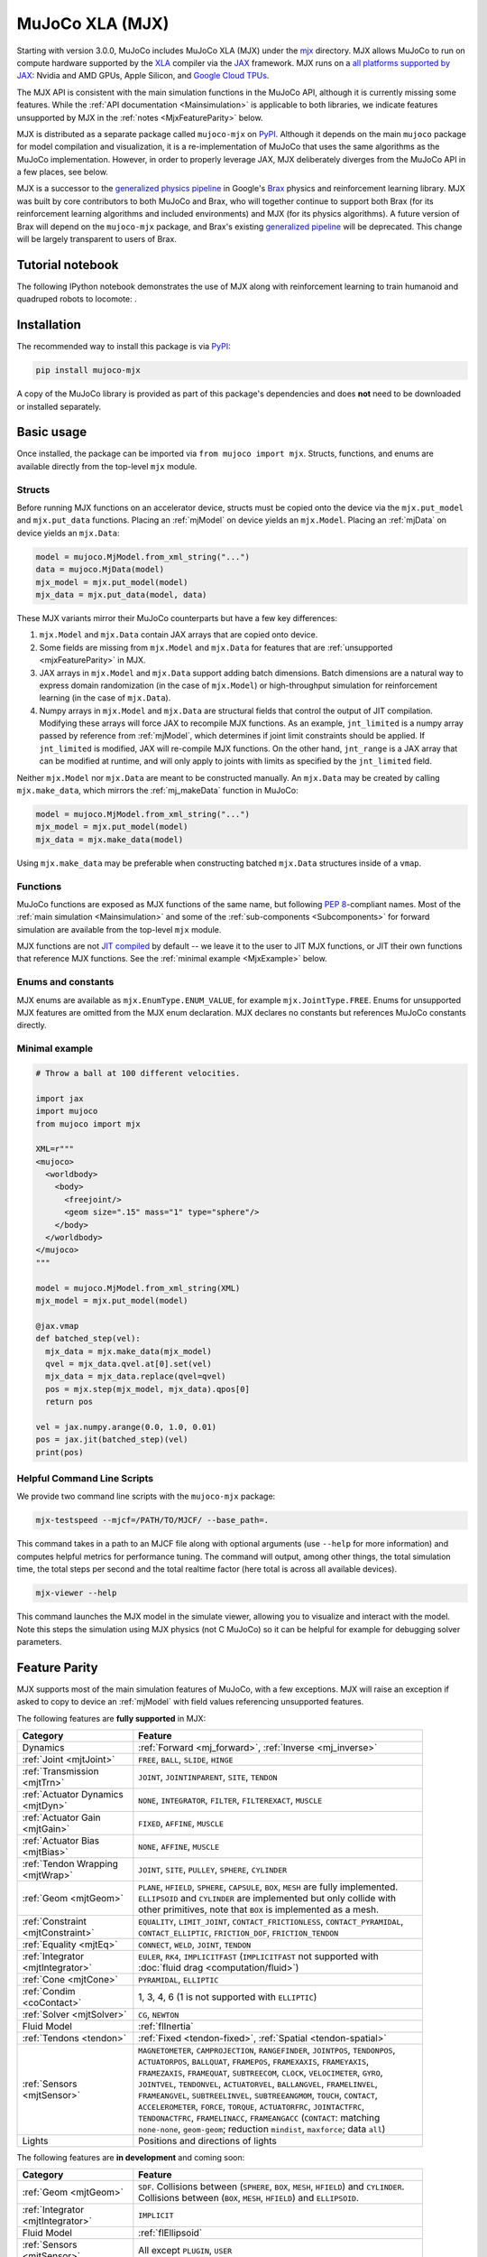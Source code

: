 .. _Mjx:

================
MuJoCo XLA (MJX)
================

Starting with version 3.0.0, MuJoCo includes MuJoCo XLA (MJX) under the
`mjx <https://github.com/google-deepmind/mujoco/tree/main/mjx>`__ directory.  MJX allows MuJoCo to run on compute
hardware supported by the `XLA <https://www.tensorflow.org/xla>`__ compiler via the
`JAX <https://github.com/jax-ml/jax#readme>`__ framework.  MJX runs on a
`all platforms supported by JAX <https://jax.readthedocs.io/en/latest/installation.html#supported-platforms>`__: Nvidia
and AMD GPUs, Apple Silicon, and `Google Cloud TPUs <https://cloud.google.com/tpu>`__.

The MJX API is consistent with the main simulation functions in the MuJoCo API, although it is currently missing some
features. While the :ref:`API documentation <Mainsimulation>` is applicable to both libraries, we indicate features
unsupported by MJX in the :ref:`notes <MjxFeatureParity>` below.

MJX is distributed as a separate package called ``mujoco-mjx`` on `PyPI <https://pypi.org/project/mujoco-mjx>`__.
Although it depends on the main ``mujoco`` package for model compilation and visualization, it is a re-implementation of
MuJoCo that uses the same algorithms as the MuJoCo implementation. However, in order to properly leverage JAX, MJX
deliberately diverges from the MuJoCo API in a few places, see below.

MJX is a successor to the `generalized physics pipeline <https://github.com/google/brax/tree/main/brax/generalized>`__
in Google's `Brax <https://github.com/google/brax>`__ physics and reinforcement learning library.  MJX was built
by core contributors to both MuJoCo and Brax, who will together continue to support both Brax (for its reinforcement
learning algorithms and included environments) and MJX (for its physics algorithms).  A future version of Brax will
depend on the ``mujoco-mjx`` package, and Brax's existing
`generalized pipeline <https://github.com/google/brax/tree/main/brax/generalized>`__ will be deprecated.  This change
will be largely transparent to users of Brax.

.. _MjxNotebook:

Tutorial notebook
=================

The following IPython notebook demonstrates the use of MJX along with reinforcement learning to train humanoid and
quadruped robots to locomote: |colab|.

.. |colab| image:: https://colab.research.google.com/assets/colab-badge.png
           :target: https://colab.research.google.com/github/google-deepmind/mujoco/blob/main/mjx/tutorial.ipynb

.. _MjxInstallation:

Installation
============

The recommended way to install this package is via `PyPI <https://pypi.org/project/mujoco-mjx/>`__:

.. code-block:: shell

   pip install mujoco-mjx

A copy of the MuJoCo library is provided as part of this package's dependencies and does **not** need to be downloaded
or installed separately.

.. _MjxUsage:

Basic usage
===========

Once installed, the package can be imported via ``from mujoco import mjx``. Structs, functions, and enums are available
directly from the top-level ``mjx`` module.

.. _MjxStructs:

Structs
-------

Before running MJX functions on an accelerator device, structs must be copied onto the device via the ``mjx.put_model``
and ``mjx.put_data`` functions. Placing an :ref:`mjModel` on device yields an ``mjx.Model``. Placing an :ref:`mjData` on
device yields an ``mjx.Data``:

.. code-block:: python

   model = mujoco.MjModel.from_xml_string("...")
   data = mujoco.MjData(model)
   mjx_model = mjx.put_model(model)
   mjx_data = mjx.put_data(model, data)

These MJX variants mirror their MuJoCo counterparts but have a few key differences:

#. ``mjx.Model`` and ``mjx.Data`` contain JAX arrays that are copied onto device.
#. Some fields are missing from ``mjx.Model`` and ``mjx.Data`` for features that are
   :ref:`unsupported <mjxFeatureParity>` in MJX.
#. JAX arrays in ``mjx.Model`` and ``mjx.Data`` support adding batch dimensions. Batch dimensions are a natural way to
   express domain randomization (in the case of ``mjx.Model``) or high-throughput simulation for reinforcement learning
   (in the case of ``mjx.Data``).
#. Numpy arrays in ``mjx.Model`` and ``mjx.Data`` are structural fields that control the output of JIT compilation.
   Modifying these arrays will force JAX to recompile MJX functions. As an example, ``jnt_limited`` is a numpy array
   passed by reference from :ref:`mjModel`, which determines if joint limit constraints should be applied. If
   ``jnt_limited`` is modified, JAX will re-compile MJX functions. On the other hand, ``jnt_range`` is a JAX array that
   can be modified at runtime, and will only apply to joints with limits as specified by the ``jnt_limited`` field.


Neither ``mjx.Model`` nor ``mjx.Data`` are meant to be constructed manually.  An ``mjx.Data`` may be created by calling
``mjx.make_data``, which mirrors the :ref:`mj_makeData` function in MuJoCo:

.. code-block:: python

   model = mujoco.MjModel.from_xml_string("...")
   mjx_model = mjx.put_model(model)
   mjx_data = mjx.make_data(model)

Using ``mjx.make_data`` may be preferable when constructing batched ``mjx.Data`` structures inside of a ``vmap``.

.. _MjxFunctions:

Functions
---------

MuJoCo functions are exposed as MJX functions of the same name, but following `PEP 8
<https://peps.python.org/pep-0008/>`__-compliant names. Most of the :ref:`main simulation <Mainsimulation>` and some of
the :ref:`sub-components <Subcomponents>` for forward simulation are available from the top-level ``mjx`` module.

MJX functions are not `JIT compiled <https://jax.readthedocs.io/en/latest/jax-101/02-jitting.html>`__ by default -- we
leave it to the user to JIT MJX functions, or JIT their own functions that reference MJX functions.  See the
:ref:`minimal example <MjxExample>` below.

.. _MjxEnums:

Enums and constants
-------------------

MJX enums are available as ``mjx.EnumType.ENUM_VALUE``, for example ``mjx.JointType.FREE``. Enums for unsupported MJX
features are omitted from the MJX enum declaration.  MJX declares no constants but references MuJoCo constants directly.

.. _MjxExample:

Minimal example
---------------

.. code-block:: python

   # Throw a ball at 100 different velocities.

   import jax
   import mujoco
   from mujoco import mjx

   XML=r"""
   <mujoco>
     <worldbody>
       <body>
         <freejoint/>
         <geom size=".15" mass="1" type="sphere"/>
       </body>
     </worldbody>
   </mujoco>
   """

   model = mujoco.MjModel.from_xml_string(XML)
   mjx_model = mjx.put_model(model)

   @jax.vmap
   def batched_step(vel):
     mjx_data = mjx.make_data(mjx_model)
     qvel = mjx_data.qvel.at[0].set(vel)
     mjx_data = mjx_data.replace(qvel=qvel)
     pos = mjx.step(mjx_model, mjx_data).qpos[0]
     return pos

   vel = jax.numpy.arange(0.0, 1.0, 0.01)
   pos = jax.jit(batched_step)(vel)
   print(pos)

.. _MjxCli:

Helpful Command Line Scripts
----------------------------

We provide two command line scripts with the ``mujoco-mjx`` package:

.. code-block:: shell

   mjx-testspeed --mjcf=/PATH/TO/MJCF/ --base_path=.

This command takes in a path to an MJCF file along with optional arguments (use ``--help`` for more information)
and computes helpful metrics for performance tuning. The command will output, among other things, the total
simulation time, the total steps per second and the total realtime factor (here total is across all available
devices).

.. code-block:: shell

   mjx-viewer --help

This command launches the MJX model in the simulate viewer, allowing you to visualize and interact with the model.
Note this steps the simulation using MJX physics (not C MuJoCo) so it can be helpful for example for debugging
solver parameters.

.. _MjxFeatureParity:

Feature Parity
==============

MJX supports most of the main simulation features of MuJoCo, with a few exceptions.  MJX will raise an exception if
asked to copy to device an :ref:`mjModel` with field values referencing unsupported features.

The following features are **fully supported** in MJX:

.. list-table::
   :width: 90%
   :align: left
   :widths: 2 5
   :header-rows: 1

   * - Category
     - Feature
   * - Dynamics
     - :ref:`Forward <mj_forward>`, :ref:`Inverse <mj_inverse>`
   * - :ref:`Joint <mjtJoint>`
     - ``FREE``, ``BALL``, ``SLIDE``, ``HINGE``
   * - :ref:`Transmission <mjtTrn>`
     - ``JOINT``, ``JOINTINPARENT``, ``SITE``, ``TENDON``
   * - :ref:`Actuator Dynamics <mjtDyn>`
     - ``NONE``, ``INTEGRATOR``, ``FILTER``, ``FILTEREXACT``, ``MUSCLE``
   * - :ref:`Actuator Gain <mjtGain>`
     - ``FIXED``, ``AFFINE``, ``MUSCLE``
   * - :ref:`Actuator Bias <mjtBias>`
     - ``NONE``, ``AFFINE``, ``MUSCLE``
   * - :ref:`Tendon Wrapping <mjtWrap>`
     - ``JOINT``, ``SITE``, ``PULLEY``, ``SPHERE``, ``CYLINDER``
   * - :ref:`Geom <mjtGeom>`
     - ``PLANE``, ``HFIELD``, ``SPHERE``, ``CAPSULE``, ``BOX``, ``MESH`` are fully implemented. ``ELLIPSOID`` and
       ``CYLINDER`` are implemented but only collide with other primitives, note that ``BOX`` is implemented as a mesh.
   * - :ref:`Constraint <mjtConstraint>`
     - ``EQUALITY``, ``LIMIT_JOINT``, ``CONTACT_FRICTIONLESS``, ``CONTACT_PYRAMIDAL``, ``CONTACT_ELLIPTIC``,
       ``FRICTION_DOF``, ``FRICTION_TENDON``
   * - :ref:`Equality <mjtEq>`
     - ``CONNECT``, ``WELD``, ``JOINT``, ``TENDON``
   * - :ref:`Integrator <mjtIntegrator>`
     - ``EULER``, ``RK4``, ``IMPLICITFAST`` (``IMPLICITFAST`` not supported with :doc:`fluid drag <computation/fluid>`)
   * - :ref:`Cone <mjtCone>`
     - ``PYRAMIDAL``, ``ELLIPTIC``
   * - :ref:`Condim <coContact>`
     - 1, 3, 4, 6 (1 is not supported with ``ELLIPTIC``)
   * - :ref:`Solver <mjtSolver>`
     - ``CG``, ``NEWTON``
   * - Fluid Model
     - :ref:`flInertia`
   * - :ref:`Tendons <tendon>`
     - :ref:`Fixed <tendon-fixed>`, :ref:`Spatial <tendon-spatial>`
   * - :ref:`Sensors <mjtSensor>`
     - ``MAGNETOMETER``, ``CAMPROJECTION``, ``RANGEFINDER``, ``JOINTPOS``, ``TENDONPOS``, ``ACTUATORPOS``, ``BALLQUAT``,
       ``FRAMEPOS``, ``FRAMEXAXIS``, ``FRAMEYAXIS``, ``FRAMEZAXIS``, ``FRAMEQUAT``, ``SUBTREECOM``, ``CLOCK``,
       ``VELOCIMETER``, ``GYRO``, ``JOINTVEL``, ``TENDONVEL``, ``ACTUATORVEL``, ``BALLANGVEL``, ``FRAMELINVEL``,
       ``FRAMEANGVEL``, ``SUBTREELINVEL``, ``SUBTREEANGMOM``, ``TOUCH``, ``CONTACT``, ``ACCELEROMETER``, ``FORCE``,
       ``TORQUE``, ``ACTUATORFRC``, ``JOINTACTFRC``, ``TENDONACTFRC``, ``FRAMELINACC``, ``FRAMEANGACC``
       (``CONTACT``: matching ``none-none``, ``geom-geom``; reduction ``mindist``, ``maxforce``; data ``all``)
   * - Lights
     - Positions and directions of lights

The following features are **in development** and coming soon:

.. list-table::
   :width: 90%
   :align: left
   :widths: 2 5
   :header-rows: 1

   * - Category
     - Feature
   * - :ref:`Geom <mjtGeom>`
     - ``SDF``. Collisions between (``SPHERE``, ``BOX``, ``MESH``, ``HFIELD``) and ``CYLINDER``. Collisions between
       (``BOX``, ``MESH``, ``HFIELD``) and ``ELLIPSOID``.
   * - :ref:`Integrator <mjtIntegrator>`
     - ``IMPLICIT``
   * - Fluid Model
     - :ref:`flEllipsoid`
   * - :ref:`Sensors <mjtSensor>`
     - All except ``PLUGIN``, ``USER``

The following features are **unsupported**:

.. list-table::
   :width: 90%
   :align: left
   :widths: 2 5
   :header-rows: 1

   * - Category
     - Feature
   * - :ref:`margin<body-geom-margin>` and :ref:`gap<body-geom-gap>`
     - Unimplemented for collisions with ``Mesh`` :ref:`Geom <mjtGeom>`.
   * - :ref:`Transmission <mjtTrn>`
     - ``SLIDERCRANK``, ``BODY``
   * - :ref:`Actuator Dynamics <mjtDyn>`
     - ``USER``
   * - :ref:`Actuator Gain <mjtGain>`
     - ``USER``
   * - :ref:`Actuator Bias <mjtBias>`
     - ``USER``
   * - :ref:`Solver <mjtSolver>`
     - ``PGS``
   * - :ref:`Sensors <mjtSensor>`
     - ``PLUGIN``, ``USER``
   * - Flex
     - All

.. _MjxSharpBits:

🔪 MJX - The Sharp Bits 🔪
==========================

GPUs and TPUs have unique performance tradeoffs that MJX is subject to.  MJX specializes in simulating big batches of
parallel identical physics scenes using algorithms that can be efficiently vectorized on
`SIMD hardware <https://en.wikipedia.org/wiki/Single_instruction,_multiple_data>`__.  This specialization is useful
for machine learning workloads such as `reinforcement learning <https://en.wikipedia.org/wiki/Reinforcement_learning>`__
that require massive data throughput.

There are certain workflows that MJX is ill-suited for:

Single scene simulation
  Simulating a single scene (1 instance of :ref:`mjData`), MJX can be **10x** slower than MuJoCo, which has been
  carefully optimized for CPU.  MJX works best when simulating thousands or tens of thousands of scenes in parallel.

Collisions between large meshes
  MJX supports collisions between convex mesh geometries. However the convex collision algorithms in MJX are implemented
  differently than in MuJoCo. MJX uses a branchless version of the `Separating Axis Test
  <https://ubm-twvideo01.s3.amazonaws.com/o1/vault/gdc2013/slides/822403Gregorius_Dirk_TheSeparatingAxisTest.pdf>`__
  (SAT) to determine if geometries are colliding with convex meshes, while MuJoCo uses either MPR or GJK/EPA, see
  :ref:`Collision Detection<coChecking>` for more details. SAT works well for smaller meshes but suffers in both runtime
  and memory for larger meshes.

  For collisions with convex meshes and primitives, the convex decompositon of the mesh should have roughly **200
  vertices or less** for reasonable performance. For convex-convex collisions, the convex mesh should have roughly
  **fewer than 32 vertices**. We recommend using :ref:`maxhullvert<asset-mesh-maxhullvert>` in the MuJoCo compiler to
  achieve desired convex mesh properties. With careful tuning, MJX can simulate scenes with mesh collisions -- see the
  MJX `shadow hand <https://github.com/google-deepmind/mujoco/tree/main/mjx/mujoco/mjx/test_data/shadow_hand>`__ config
  for an example. Speeding up mesh collision detection is an active area of development for MJX.

Large, complex scenes with many contacts
  Accelerators exhibit poor performance for
  `branching code <https://aschrein.github.io/jekyll/update/2019/06/13/whatsup-with-my-branches-on-gpu.html#tldr>`__.
  Branching is used in broad-phase collision detection, when identifying potential collisions between large numbers of
  bodies in a scene.  MJX ships with a simple branchless broad-phase algorithm (see performance tuning) but it is not as
  powerful as the one in MuJoCo.

  To see how this affects simulation, let us consider a physics scene with increasing numbers of humanoid bodies,
  varied from 1 to 10. We simulate this scene using CPU MuJoCo on an Apple M3 Max and a 64-core AMD 3995WX and time
  it using :ref:`testspeed<saTestspeed>`, using ``2 x numcore`` threads. We time the MJX simulation on an Nvidia
  A100 GPU using a batch size of 8192 and an 8-chip
  `v5 TPU <https://cloud.google.com/blog/products/compute/announcing-cloud-tpu-v5e-and-a3-gpus-in-ga>`__
  machine using a batch size of 16384. Note the vertical scale is logarithmic.

  .. figure:: images/mjx/SPS.svg
     :width: 95%
     :align: center

  The values for a single humanoid (leftmost datapoints) for the four timed architectures are **650K**, **1.8M**,
  **950K** and **2.7M** steps per second, respectively. Note that as we increase the number of humanoids (which
  increases the number of potential contacts in a scene), MJX throughput decreases more rapidly than MuJoCo.

.. _MjxPerformance:

Performance tuning
==================

For MJX to perform well, some configuration parameters should be adjusted from their default MuJoCo values:

:ref:`option/iterations<option-iterations>` and :ref:`option/ls_iterations<option-ls_iterations>`
  The :ref:`iterations<option-iterations>` and :ref:`ls_iterations<option-ls_iterations>` attributes---which control
  solver and linesearch iterations, respectively---should be brought down to just low enough that the simulation remains
  stable. Accurate solver forces are not so important in reinforcement learning in which domain randomization is often
  used to add noise to physics for sim-to-real. The ``NEWTON`` :ref:`Solver <mjtSolver>` delivers excellent convergence
  with very few (often just one) solver iterations, and performs well on GPU. ``CG`` is currently a better choice for
  TPU.

:ref:`contact/pair<contact-pair>`
  Consider explicitly marking geoms for collision detection to reduce the number of contacts that MJX must consider
  during each step.  Enabling only an explicit list of valid contacts can have a dramatic effect on simulation
  performance in MJX.  Doing this well often requires an understanding of the task -- for example, the
  `OpenAI Gym Humanoid <https://github.com/openai/gym/blob/master/gym/envs/mujoco/humanoid_v4.py>`__ task resets when
  the humanoid starts to fall, so full contact with the floor is not needed.

:ref:`maxhullvert<asset-mesh-maxhullvert>`
   Set :ref:`maxhullvert<asset-mesh-maxhullvert>` to `64` or less for better convex mesh collision performance.

:ref:`option/flag/eulerdamp<option-flag-eulerdamp>`
  Disabling ``eulerdamp`` can help performance and is often not needed for stability. Read the
  :ref:`Numerical Integration<geIntegration>` section for details regarding the semantics of this flag.

:ref:`option/jacobian<option-jacobian>`
  Explicitly setting "dense" or "sparse" may speed up simulation depending on your device. Modern TPUs have specialized
  hardware for rapidly operating over sparse matrices, whereas GPUs tend to be faster with dense matrices as long as
  they fit onto the device. As such, the behavior in MJX for the default "auto" setting is sparse if ``nv >= 60`` (60 or
  more degrees of freedom), or if MJX detects a TPU as the default backend, otherwise "dense". For TPU, using "sparse"
  with the Newton solver can speed up simulation by 2x to 3x. For GPU, choosing "dense" may impart a more modest speedup
  of 10% to 20%, as long as the dense matrices can fit on the device.

Broadphase
  While MuJoCo handles broadphase culling out of the box, MJX requires additional parameters. For an approximate version
  of broadphase, use the experimental custom numeric parameters ``max_contact_points`` and ``max_geom_pairs``.
  ``max_contact_points`` caps the number of contact points sent to the solver for each condim type. ``max_geom_pairs``
  caps the total number of geom-pairs sent to respective collision functions for each geom-type pair. As an example, the
  `shadow hand <https://github.com/google-deepmind/mujoco/tree/main/mjx/mujoco/mjx/test_data/shadow_hand>`__ environment
  makes use of these parameters.

GPU performance
---------------

The following environment variables should be set:

``XLA_FLAGS=--xla_gpu_triton_gemm_any=true``
  This enables the Triton-based GEMM (matmul) emitter for any GEMM that it supports.  This can yield a 30% speedup on
  NVIDIA GPUs.  If you have multiple GPUs, you may also benefit from enabling flags related to
  `communication between GPUs <https://jax.readthedocs.io/en/latest/gpu_performance_tips.html>`__.
